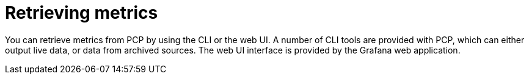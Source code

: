 [id='retrieving-metrics_{context}']
= Retrieving metrics

You can retrieve metrics from PCP by using the CLI or the web UI.
A number of CLI tools are provided with PCP, which can either output live data, or data from archived sources.
ifndef::foreman-deb[]
The web UI interface is provided by the Grafana web application.
endif::[]
